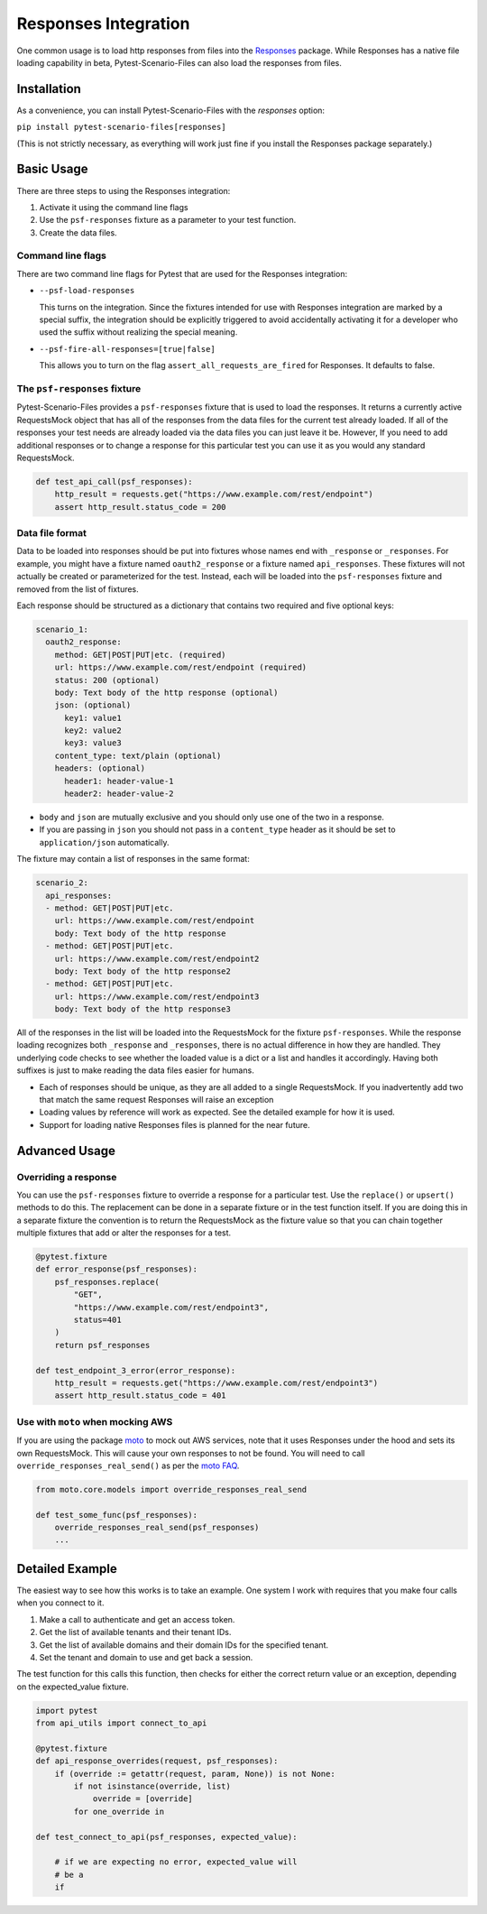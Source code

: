 Responses Integration
=====================
One common usage is to load http responses from files into the `Responses`_
package. While Responses has a native file loading capability in beta,
Pytest-Scenario-Files can also load the responses from files.

Installation
------------
As a convenience, you can install Pytest-Scenario-Files with the
`responses` option:

``pip install pytest-scenario-files[responses]``

(This is not strictly necessary, as everything will work just fine
if you install the Responses package separately.)

Basic Usage
-----------

There are three steps to using the Responses integration:

1. Activate it using the command line flags
2. Use the ``psf-responses`` fixture as a parameter to your test
   function.
3. Create the data files.

Command line flags
^^^^^^^^^^^^^^^^^^
There are two command line flags for Pytest that are used for the
Responses integration:

- ``--psf-load-responses``

  This turns on the integration. Since the fixtures intended for use
  with Responses integration are marked by a special suffix, the
  integration should be explicitly triggered to avoid accidentally
  activating it for a developer who used the suffix without realizing
  the special meaning.

- ``--psf-fire-all-responses=[true|false]``

  This allows you to turn on the flag ``assert_all_requests_are_fired``
  for Responses. It defaults to false.

The ``psf-responses`` fixture
^^^^^^^^^^^^^^^^^^^^^^^^^^^^^
Pytest-Scenario-Files provides a ``psf-responses`` fixture that is used
to load the responses. It returns a currently active RequestsMock object
that has all of the responses from the data files for the current test
already loaded. If all of the responses your test needs are already loaded
via the data files you can just leave it be. However, If you need to add
additional responses or to change a response for this particular test you
can use it as you would any standard RequestsMock.

.. code-block:: Python

    def test_api_call(psf_responses):
        http_result = requests.get("https://www.example.com/rest/endpoint")
        assert http_result.status_code = 200

Data file format
^^^^^^^^^^^^^^^^
Data to be loaded into responses should be put into fixtures whose names
end with ``_response`` or ``_responses``. For example, you might have a
fixture named ``oauth2_response`` or a fixture named ``api_responses``.
These fixtures will not actually be created or parameterized for the
test. Instead, each will be loaded into the ``psf-responses`` fixture
and removed from the list of fixtures.

Each response should be structured as a dictionary that contains two
required and five optional keys:

.. code-block:: yaml

    scenario_1:
      oauth2_response:
        method: GET|POST|PUT|etc. (required)
        url: https://www.example.com/rest/endpoint (required)
        status: 200 (optional)
        body: Text body of the http response (optional)
        json: (optional)
          key1: value1
          key2: value2
          key3: value3
        content_type: text/plain (optional)
        headers: (optional)
          header1: header-value-1
          header2: header-value-2

- ``body`` and ``json`` are mutually exclusive and you should only
  use one of the two in a response.
- If you are passing in ``json`` you should not pass in a ``content_type``
  header as it should be set to ``application/json`` automatically.

The fixture may contain a list of responses in the same format:

.. code-block:: yaml

    scenario_2:
      api_responses:
      - method: GET|POST|PUT|etc.
        url: https://www.example.com/rest/endpoint
        body: Text body of the http response
      - method: GET|POST|PUT|etc.
        url: https://www.example.com/rest/endpoint2
        body: Text body of the http response2
      - method: GET|POST|PUT|etc.
        url: https://www.example.com/rest/endpoint3
        body: Text body of the http response3

All of the responses in the list will be loaded into the RequestsMock
for the fixture ``psf-responses``. While the response loading recognizes
both ``_response`` and ``_responses``, there is no actual difference
in how they are handled. They underlying code checks to see whether
the loaded value is a dict or a list and handles it accordingly.
Having both suffixes is just to make reading the data files easier
for humans.

- Each of responses should be unique, as they are all added to a
  single RequestsMock. If you inadvertently add two that match the
  same request Responses will raise an exception
- Loading values by reference will work as expected. See the detailed
  example for how it is used.
- Support for loading native Responses files is planned for the near
  future.

Advanced Usage
--------------
Overriding a response
^^^^^^^^^^^^^^^^^^^^^
You can use the ``psf-responses`` fixture to override a response for
a particular test. Use the ``replace()`` or ``upsert()`` methods
to do this. The replacement can be done in a separate fixture or
in the test function itself. If you are doing this in a separate
fixture the convention is to return the RequestsMock as the fixture
value so that you can chain together multiple fixtures that add or
alter the responses for a test.

.. code-block:: Python

    @pytest.fixture
    def error_response(psf_responses):
        psf_responses.replace(
            "GET",
            "https://www.example.com/rest/endpoint3",
            status=401
        )
        return psf_responses

    def test_endpoint_3_error(error_response):
        http_result = requests.get("https://www.example.com/rest/endpoint3")
        assert http_result.status_code = 401


.. code-block:: yaml
    :caption: ``data_endpoint_3_error.yaml``

    api_call_scenario:
      api_responses:
      - method: GET
        url: https://www.example.com/rest/endpoint
        body: Text body of the http response
      - method: GET
        url: https://www.example.com/rest/endpoint2
        body: Text body of the http response2
      - method: GET
        url: https://www.example.com/rest/endpoint3
        body: Text body of the http response3

Use with ``moto`` when mocking AWS
^^^^^^^^^^^^^^^^^^^^^^^^^^^^^^^^^^
If you are using the package `moto`_ to mock out AWS services, note
that it uses Responses under the hood and sets its own RequestsMock.
This will cause your own responses to not be found. You will need to
call ``override_responses_real_send()`` as per the `moto FAQ`_.

.. code-block:: Python

    from moto.core.models import override_responses_real_send

    def test_some_func(psf_responses):
        override_responses_real_send(psf_responses)
        ...

Detailed Example
----------------
The easiest way to see how this works is to take an example. One system
I work with requires that you make four calls when you connect to it.

1. Make a call to authenticate and get an access token.
2. Get the list of available tenants and their tenant IDs.
3. Get the list of available domains and their domain IDs for the
   specified tenant.
4. Set the tenant and domain to use and get back a session.

.. code-block:: Python
    :caption: ``api_utils.py``

    from requests import get, post

    def connect_to_api(username, password, tenant_name, domain_name):

        login_response = post(
            "https://api.example.com/rest/authenticate",
            data={
                "username": username,
                "password": password,
            }
        )
        login_response.raise_for_status()
        access_token = login_response["access_token"]

        tenant_response = get(
            "https://api.example.com/rest/tenants",
            headers={"Access-Token": access_token}
        )
        tenant_response.raise_for_status()
        tenant_id = tenant_response[tenant_name]["TenantId"]

        domain_response = get(
            "https://api.example.com/rest/domains",
            params={"TenantId": tenant_id},
            headers={"Access-Token": access_token}
        )
        domain_response.raise_for_status()
        domain_id = domain_response[domain_name]["DomainId"]

        session_response = post(
            "https://api.example.com/rest/session",
            headers={"Access-Token": access_token},
            data={
                "TenantId": tenant_id,
                "DomainId": domain_id,
            }
        )
        session_response.raise_for_status()
        session_id = session_response["SessionId"]

        return access_token, session_id

The test function for this calls this function, then checks for either
the correct return value or an exception, depending on the expected_value
fixture.

.. code-block:: Python

    import pytest
    from api_utils import connect_to_api

    @pytest.fixture
    def api_response_overrides(request, psf_responses):
        if (override := getattr(request, param, None)) is not None:
            if not isinstance(override, list)
                override = [override]
            for one_override in

    def test_connect_to_api(psf_responses, expected_value):

        # if we are expecting no error, expected_value will
        # be a
        if



.. _Responses: https://github.com/getsentry/responses
.. _moto: https://github.com/getmoto/moto
.. _moto FAQ: http://docs.getmoto.org/en/stable/docs/faq.html#how-can-i-mock-my-own-http-requests-using-the-responses-module
